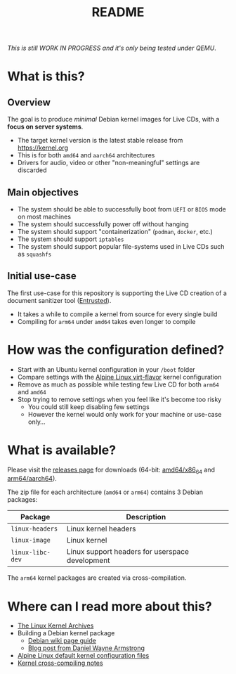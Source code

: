 #+TITLE: README

/This is still WORK IN PROGRESS and it's only being tested under QEMU/.

* What is this?

** Overview

The goal is to produce /minimal/ Debian kernel images for Live CDs, with a *focus on server systems*.
- The target kernel version is the latest stable release from https://kernel.org
- This is for both =amd64= and =aarch64= architectures  
- Drivers for audio, video or other "non-meaningful" settings are discarded

** Main objectives

- The system should be able to successfully boot from =UEFI= or =BIOS= mode on most machines
- The system should successfully power off without hanging
- The system should support "containerization" (=podman=, =docker=, etc.)
- The system should support =iptables=
- The system should support popular file-systems used in Live CDs such as =squashfs=

** Initial use-case

The first use-case for this repository is supporting the Live CD creation of a document sanitizer tool ([[https://github.com/rimerosolutions/entrusted/][Entrusted]]).
- It takes a while to compile a kernel from source for every single build
- Compiling for =arm64= under =amd64= takes even longer to compile

* How was the configuration defined?

- Start with an Ubuntu kernel configuration in your =/boot= folder
- Compare settings with the [[https://wiki.alpinelinux.org/wiki/Kernels][Alpine Linux virt-flavor]] kernel configuration
- Remove as much as possible while testing few Live CD for both =arm64= and =amd64=
- Stop trying to remove settings when you feel like it's become too risky
  - You could still keep disabling few settings
  - However the kernel would only work for your machine or use-case only...
    
* What is available?

Please visit the [[https://github.com/yveszoundi/kernel-deblive-smallserver/releases][releases page]] for downloads (64-bit: [[https://en.wikipedia.org/wiki/X86-64][amd64/x86_64]] and [[https://en.wikipedia.org/wiki/AArch64][arm64/aarch64]]).

The zip file for each architecture (=amd64= or =arm64=) contains 3 Debian packages:

|------------------+-------------------------------------------------|
| Package          | Description                                     |
|------------------+-------------------------------------------------|
| =linux-headers=  | Linux kernel headers                            |
| =linux-image=    | Linux kernel                                    |
| =linux-libc-dev= | Linux support headers for userspace development |
|------------------+-------------------------------------------------|

The =arm64= kernel packages are created via cross-compilation.

* Where can I read more about this?

- [[https://kernel.org/][The Linux Kernel Archives]]
- Building a Debian kernel package
  - [[https://wiki.debian.org/BuildADebianKernelPackage][Debian wiki page guide]]
  - [[https://www.dwarmstrong.org/kernel/][Blog post from Daniel Wayne Armstrong]]  
- [[https://git.alpinelinux.org/aports/tree/main/linux-lts?h=master][Alpine Linux default kernel configuration files]]
- [[https://romanrm.net/a10/cross-compile-kernel][Kernel cross-compiling notes]]
